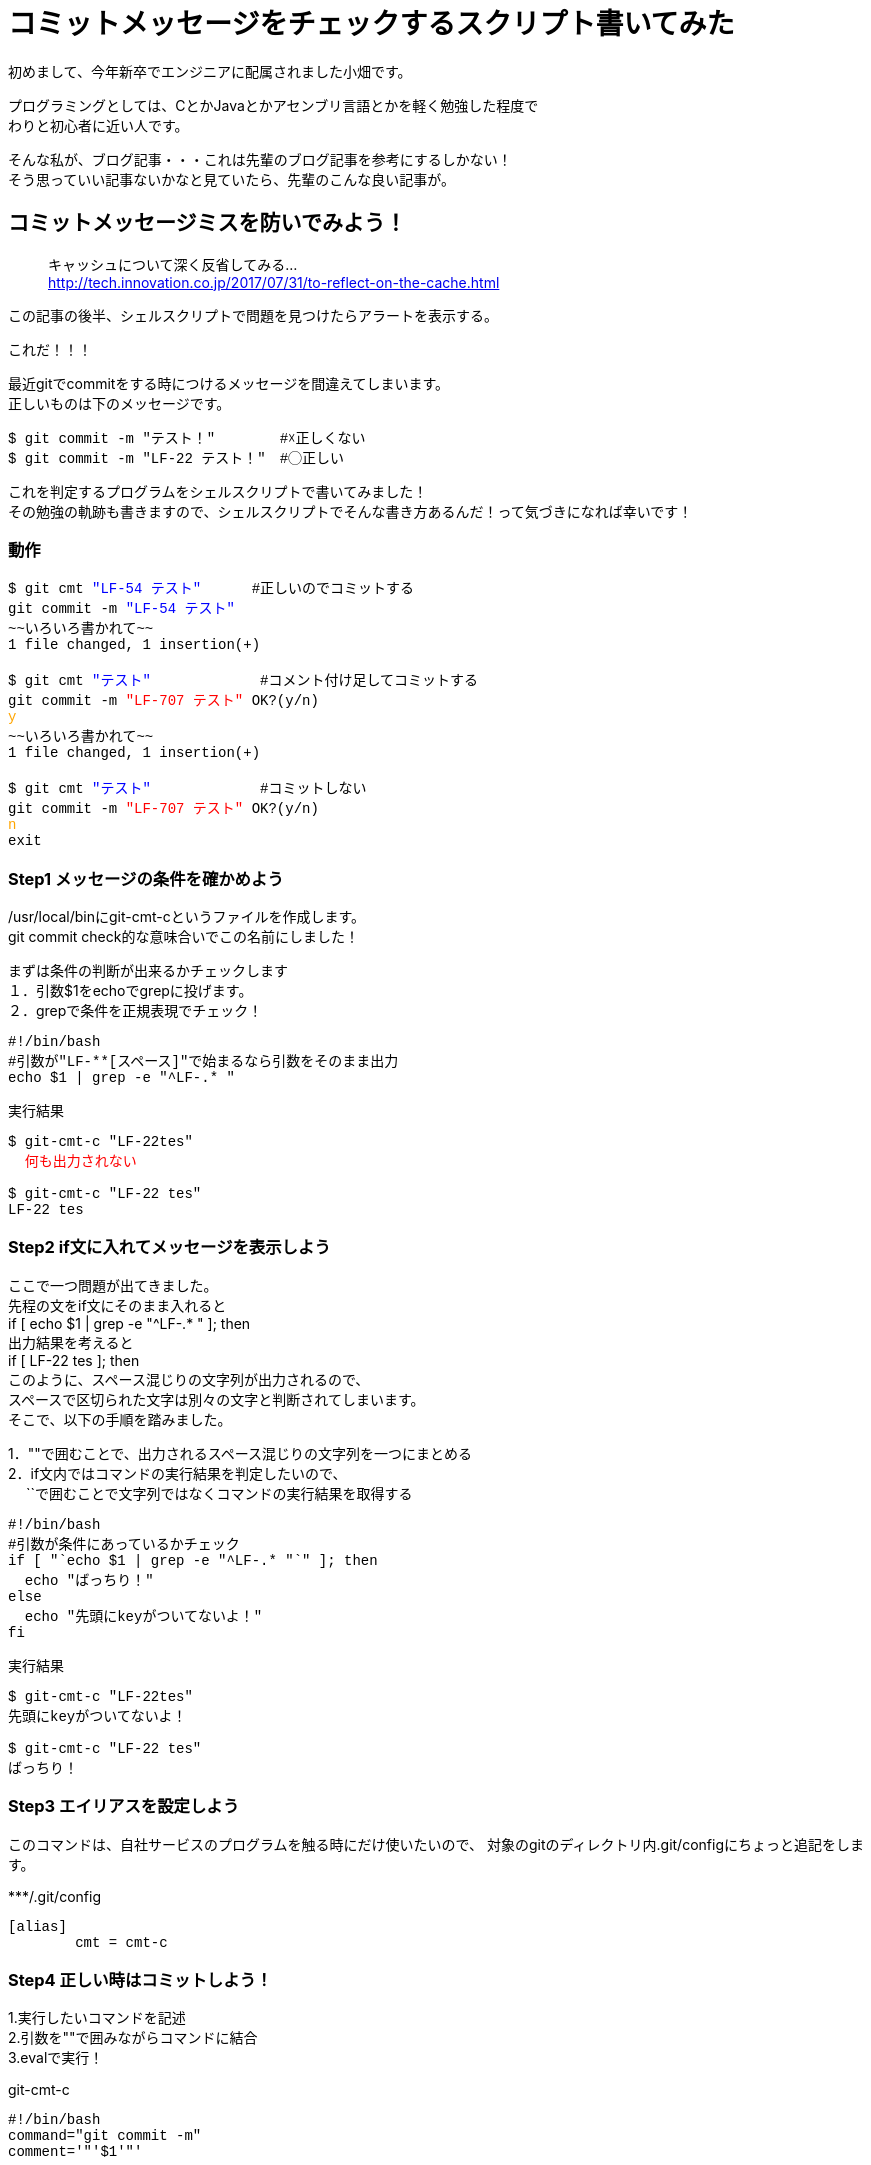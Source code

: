 # コミットメッセージをチェックするスクリプト書いてみた
:hp-alt-title: check_commit_message
:hp-tags: Obata,ShellScript

初めまして、今年新卒でエンジニアに配属されました小畑です。 +

プログラミングとしては、CとかJavaとかアセンブリ言語とかを軽く勉強した程度で +
わりと初心者に近い人です。

そんな私が、ブログ記事・・・これは先輩のブログ記事を参考にするしかない！ +
そう思っていい記事ないかなと見ていたら、先輩のこんな良い記事が。


## コミットメッセージミスを防いでみよう！
> キャッシュについて深く反省してみる... +
> http://tech.innovation.co.jp/2017/07/31/to-reflect-on-the-cache.html

この記事の後半、シェルスクリプトで問題を見つけたらアラートを表示する。 +

これだ！！！ +

最近gitでcommitをする時につけるメッセージを間違えてしまいます。 +
正しいものは下のメッセージです。
++++
<pre style="font-family: Menlo, Courier">
$ git commit -m "テスト！" 　　　　#☓正しくない
$ git commit -m "LF-22 テスト！"　#◯正しい
</pre>
++++


これを判定するプログラムをシェルスクリプトで書いてみました！ +
その勉強の軌跡も書きますので、シェルスクリプトでそんな書き方あるんだ！って気づきになれば幸いです！ +


### 動作
++++
<pre style="font-family: Menlo, Courier">
$ git cmt <font color=blue>"LF-54 テスト"</font>      #正しいのでコミットする
git commit -m <font color=blue>"LF-54 テスト"</font> 
~~いろいろ書かれて~~
1 file changed, 1 insertion(+)

$ git cmt <font color=blue>"テスト"</font>             #コメント付け足してコミットする
git commit -m <font color=red>"LF-707 テスト"</font> OK?(y/n)
<font color=orange>y</font>
~~いろいろ書かれて~~
1 file changed, 1 insertion(+)

$ git cmt <font color=blue>"テスト"</font>             #コミットしない
git commit -m <font color=red>"LF-707 テスト"</font> OK?(y/n)
<font color=orange>n</font>
exit
</pre>
++++

### Step1 メッセージの条件を確かめよう

/usr/local/binにgit-cmt-cというファイルを作成します。 +
git commit check的な意味合いでこの名前にしました！ +

まずは条件の判断が出来るかチェックします +
１．引数$1をechoでgrepに投げます。  +
２．grepで条件を正規表現でチェック！

++++
<pre style="font-family: Menlo, Courier">
#!/bin/bash
#引数が"LF-**[スペース]"で始まるなら引数をそのまま出力
echo $1 | grep -e "^LF-.* "
</pre>

実行結果
<pre style="font-family: Menlo, Courier">
$ git-cmt-c "LF-22tes"
<font color=red>  何も出力されない </font>

$ git-cmt-c "LF-22 tes"
LF-22 tes
</pre>
++++


### Step2 if文に入れてメッセージを表示しよう

ここで一つ問題が出てきました。 +
先程の文をif文にそのまま入れると +
if [ echo $1 | grep -e "^LF-.* " ]; then + 
出力結果を考えると +
if [ LF-22 tes ]; then +
このように、スペース混じりの文字列が出力されるので、 +
スペースで区切られた文字は別々の文字と判断されてしまいます。 +
そこで、以下の手順を踏みました。

1．""で囲むことで、出力されるスペース混じりの文字列を一つにまとめる +
2．if文内ではコマンドの実行結果を判定したいので、 +
　 ``で囲むことで文字列ではなくコマンドの実行結果を取得する +


++++
<pre style="font-family: Menlo, Courier">
#!/bin/bash
#引数が条件にあっているかチェック
if [ "`echo $1 | grep -e "^LF-.* "`" ]; then
  echo "ばっちり！"
else
  echo "先頭にkeyがついてないよ！"
fi
</pre>

実行結果
<pre style="font-family: Menlo, Courier">
$ git-cmt-c "LF-22tes"
先頭にkeyがついてないよ！

$ git-cmt-c "LF-22 tes"
ばっちり！
</pre>
++++


### Step3 エイリアスを設定しよう

このコマンドは、自社サービスのプログラムを触る時にだけ使いたいので、
対象のgitのディレクトリ内.git/configにちょっと追記をします。

++++
***/.git/config
<pre style="font-family: Menlo, Courier">
[alias]
        cmt = cmt-c
</pre>
++++



### Step4 正しい時はコミットしよう！

1.実行したいコマンドを記述 +
2.引数を""で囲みながらコマンドに結合 +
3.evalで実行！ +

++++
git-cmt-c
<pre style="font-family: Menlo, Courier">
#!/bin/bash
command="git commit -m"
comment='"'$1'"'

#引数が条件にあっていればコマンドを実行
if [ "`echo $1 | grep -e "^LF-.* .*$"`" ]; then
  eval $command' '$comment
else
  echo "先頭にkeyがついてないよ！"
fi
</pre>

実行結果
<pre style="font-family: Menlo, Courier">
$ git cmt "test"           #コミットしない
先頭にkeyがついてないよ！

$ git cmt "LF-123 test"    #コミットする
LF-123 test
~~いろいろ書かれてて~~
1 file changed, 1 insertion(+)
</pre>
++++

### Step5 自動でコメント追加して、実行許可をもらう

ここまででも十分ですが、せっかくなら自動でコメント追加してみましょう。 +
私達が行ってるプロジェクトでは、ブランチ名feature/◯◯/123の123部分が コメントに必要なので、 +
番号だけ抜き出し、コメントに追加します。 +

1.git rev-parseでブランチ名取得 +
2.sedでブランチ名から数値だけを取得して、コメントに追加 +
3.read caseでyの時だけコマンド実行 +

++++
<pre style="font-family: Menlo, Courier">
#!/bin/bash
command='git commit -m'
comment='"'$1'"'

#引数が条件にあっていればコマンドを実行
#条件にあっていなければ、LF-**を追加して、コマンド実行許可をもらう
if [ "`echo $1 | grep -e "^LF-.* .*$"`" ]; then
  echo $command' '$comment
  eval $command' '$comment
else
  number="`git rev-parse --abbrev-ref HEAD | sed -E "s/.*\/(.*)$/\1/"`"
  comment='"'LF-$number' '$1'"'

  echo $command' '$comment' OK?(y/n)'
  read ans
  case $ans in
    [Yy] )
      eval $command' '$comment ;;
    * )
      echo 'exit' ;;
  esac
fi
</pre>

実行結果
<pre style="font-family: Menlo, Courier">
$ git cmt "LF-54 テスト"     #正しいのでコミットする
git commit -m "LF-54 テスト"
~~いろいろ書かれて~~
1 file changed, 1 insertion(+)

$ git cmt "テスト"             #コミットする
git commit -m "LF-707 テスト" OK?(y/n)
y
~~いろいろ書かれて~~
1 file changed, 1 insertion(+)

$ git cmt "テスト"             #コミットしない
git commit -m "LF-707 テスト" OK?(y/n)
n
exit
</pre>
++++

## やったことまとめ
■使ったコマンド +

- grep -eで条件一致を探す
- "" でくくって空行混じりの文字列対策
- evalで実行
- sedで条件文字列を抜き出し
- read caseでユーザーにコマンドを求める


そして偉大なる先輩に敬礼(｀･ω･´)ゞ +
ここまで読んでくださった方、ありがとうございました！ +
